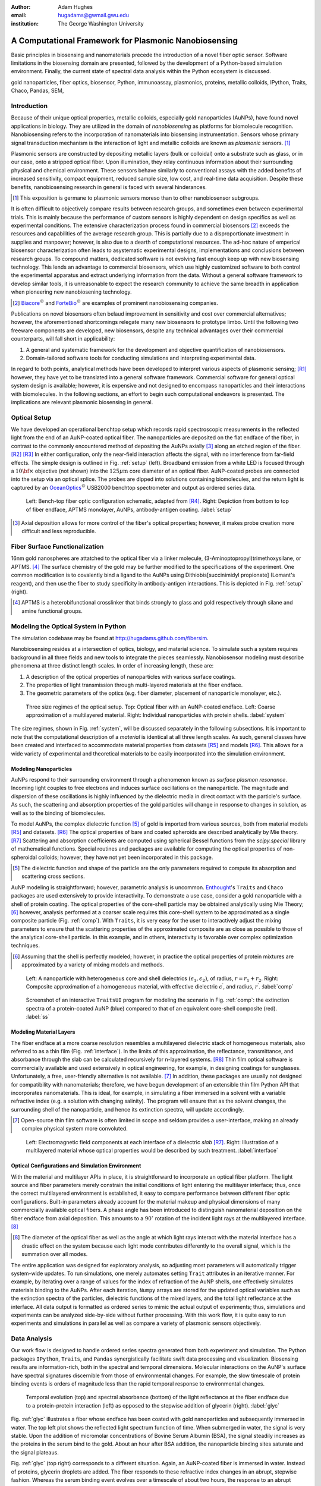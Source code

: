 :author: Adam Hughes
:email: hugadams@gwmail.gwu.edu
:institution: The George Washington University

------------------------------------------------------
A Computational Framework for Plasmonic Nanobiosensing
------------------------------------------------------

.. class:: abstract

   Basic principles in biosensing and nanomaterials precede the introduction of a novel fiber optic sensor.  Software limitations in the biosensing domain are presented, followed by the development of a Python-based simulation environment. Finally, the current state of spectral data analysis within the Python ecosystem is discussed.

.. class:: keywords

   gold nanoparticles, fiber optics, biosensor, Python, immunoassay, plasmonics, proteins, metallic colloids, IPython, Traits, Chaco, Pandas, SEM, 

Introduction
------------

Because of their unique optical properties, metallic colloids, especially gold nanoparticles (AuNPs), have found novel applications in biology.  They are utilized in the domain of *nanobiosensing* as platforms for biomolecule recognition.  Nanobiosensing refers to the incorporation of nanomaterials into biosensing instrumentation.  Sensors whose primary signal transduction mechanism is the interaction of light and metallic colloids are known as *plasmonic* sensors. [#]_

Plasmonic sensors are constructed by depositing metallic layers (bulk or colloidal) onto a substrate such as glass, or in our case, onto a stripped optical fiber.  Upon illumination, they relay continuous information about their surrounding physical and chemical environment.  These sensors behave similarly to conventional assays with the added benefits of increased sensitivity, compact equipment, reduced sample size, low cost, and real-time data acquisition.  Despite these benefits, nanobiosensing research in general is faced with several hinderances. 

.. [#] This exposition is germane to plasmonic sensors moreso than to other nanobiosensor subgroups.

It is often difficult to objectively compare results between research groups, and sometimes even between experimental trials.  This is mainly because the performance of custom sensors is highly dependent on design specifics as well as experimental conditions.  The extensive characterization process found in commercial biosensors [#]_ exceeds the resources and capabilities of the average research group. This is partially due to a disproportionate investment in supplies and manpower; however, is also due to a dearth of computational resources.  The ad-hoc nature of emperical biosensor characterization often leads to asystematic experimental designs, implementations and conclusions between research groups.  To compound matters, dedicated software is not evolving fast enough keep up with new biosensing technology. This lends an advantage to commercial biosensors, which use highly customized software to both control the experimental apparatus and extract underlying information from the data. Without a general software framework to develop similar tools, it is unreasonable to expect the research community to achieve the same breadth in application when pioneering new nanobiosening technology.


.. [#] Biacore_:math:`^\copyright` and ForteBio_:math:`^\copyright` are examples of prominent nanobiosensing companies.

.. _Biacore: http://www.biacore.com/lifesciences/Application_Support/index.html?viewmode=printer

.. _ForteBio: http://www.fortebio.com/company_overview.html

Publications on novel biosensors often belaud improvement in sensitivity and cost over commercial alternatives; however, the aforementioned shortcomings relegate many new biosensors to prototype limbo.  Until the following two freeware components are developed, new biosensors, despite any technical advantages over their commercial counterparts, will fall short in applicability:

1. A general and systematic framework for the development and objective
   quantification of nanobiosensors.
2. Domain-tailored software tools for conducting simulations and interpreting
   experimental data.

In regard to both points, analytical methods have been developed to interpret various aspects of plasmonic sensing; [R1]_ however, they have yet to be translated into a general software framework.  Commercial software for general optical system design is available; however, it is expensive and not designed to encompass nanoparticles and their interactions with biomolecules.  In the following sections, an effort to begin such computational endeavors is presented.  The implications are relevant plasmonic biosensing in general.


Optical Setup
-------------

We have developed an operational benchtop setup which records rapid spectroscopic measurements in the reflected light from the end of an AuNP-coated optical fiber. The nanoparticles are deposited on the flat endface of the fiber, in contrast to the commonly encountered method of depositing the AuNPs axially [#]_ along an etched region of the fiber. [R2]_ [R3]_   In either configuration, only the near-field interaction affects the signal, with no interference from far-field effects.   The simple design is outlined in Fig. :ref:`setup` (left).  Broadband emission from a white LED is focused through a :math:`10 {\bf \times}` objective (not shown) into the :math:`125 \mu \mbox{m}` core diameter of an optical fiber.  AuNP-coated probes are connected into the setup via an optical splice.  The probes are dipped into solutions containing biomolecules, and the return light is captured by an OceanOptics_:math:`^\copyright` USB2000 benchtop spectrometer and output as ordered series data.

.. figure:: sensor.png

   Left: Bench-top fiber optic configuration schematic, adapted from [R4]_.  Right: Depiction from bottom to top of fiber endface, APTMS monolayer, AuNPs, antibody-antigen coating. :label:`setup`

.. _OceanOptics: http://www.oceanoptics.com/

.. [#] Axial deposition allows for more control of the fiber's optical properties; however, it makes probe creation more difficult and less reproducible. 


Fiber Surface Functionalization
-------------------------------

16nm gold nanospheres are attatched to the optical fiber via a linker molecule, (3-Aminoptopropyl)trimethoxysilane, or APTMS. [#]_  The surface chemistry of the gold may be further modified to the specifications of the experiment.  One common modification is to covalently bind a ligand to the AuNPs using Dithiobis[succinimidyl propionate] (Lomant's reagent), and then use the fiber to study specificity in antibody-antigen interactions.  This is depicted in Fig. :ref:`setup` (right).

.. [#] APTMS is a heterobifunctional crosslinker that binds strongly to glass and gold respectively through silane and amine functional groups.


Modeling the Optical System in Python
------------------------------------------

The simulation codebase may be found at http://hugadams.github.com/fibersim.

Nanobiosensing resides at a intersection of optics, biology, and material science.  To simulate such a system requires background in all three fields and new tools to integrate the pieces seamlessly.  Nanobiosensor modeling must describe phenomena at three distinct length scales.  In order of increasing length, these are:

1. A description of the optical properties of nanoparticles with various surface coatings.
2. The properties of light transmission through multi-layered materials at the fiber endface.
3. The geometric parameters of the optics (e.g. fiber diameter, placement of nanoparticle monolayer, etc.).


.. figure:: system.png

   Three size regimes of the optical setup.  Top: Optical fiber with an AuNP-coated endface.  Left: Coarse approximation of a multilayered material. Right: Individual nanoparticles with protein shells. :label:`system`

The size regimes, shown in Fig. :ref:`system`, will be discussed separately in the following subsections. It is important to note that the computational description of a *material* is identical at all three length scales.  As such, general classes have been created and interfaced to accommodate material properties from datasets [R5]_ and models [R6]_.  This allows for a wide variety of experimental and theoretical materials to be easily incorporated into the simulation environment.

Modeling Nanoparticles
``````````````````````
AuNPs respond to their surrounding environment through a phenomenon known as *surface plasmon resonance*.  Incoming light couples to free electrons and induces surface oscillations on the nanoparticle.  The magnitude and dispersion of these oscillations is highly influenced by the dielectric media in direct contact with the particle's surface.  As such, the scattering and absorption properties of the gold particles will change in response to changes in solution, as well as to the binding of biomolecules.  

To model AuNPs, the complex dielectric function [#]_ of gold is imported from various sources, both from material models [R5]_ and datasets. [R6]_ The optical properties of bare and coated spheroids are described analytically by Mie theory. [R7]_  Scattering and absorption coefficients are computed using spherical Bessel functions from the *scipy.special* library of mathematical functions.  Special routines and packages are available for computing the optical properties of non-spheroidal colloids; however, they have not yet been incorporated in this package.  

.. [#] The dielectric function and shape of the particle are the only parameters required to compute its absorption and scattering cross sections.

AuNP modeling is straightforward; however, parametric analysis is uncommon.  Enthought_'s ``Traits`` and ``Chaco`` packages are used extensively to provide interactivity.  To demonstrate a use case, consider a gold nanoparticle with a shell of protein coating.  The optical properties of the core-shell particle may be obtained analytically using Mie Theory; [#]_ however, analysis performed at a coarser scale requires this core-shell system to be approximated as a single composite particle (Fig. :ref:`comp`).  With ``Traits``, it is very easy for the user to interactively adjust the mixing parameters to ensure that the scattering properties of the approximated composite are as close as possible to those of the analytical core-shell particle.  In this example, and in others, interactivity is favorable over complex optimization techniques.

.. [#] Assuming that the shell is perfectly modeled; however, in practice the optical properties of protein mixtures are approximated by a variety of mixing models and methods.

.. figure:: comp_nps.png

   Left: A nanoparticle with heterogeneous core and shell dielectrics :math:`(\epsilon_1, \epsilon_2)`, of radius, :math:`r=r_1 + r_2`.  Right: Composite approximation of a homogeneous material, with effective dielectric :math:`\epsilon^\prime`, and radius, :math:`r^\prime`. :label:`comp`

.. figure:: ss.png

   Screenshot of an interactive ``TraitsUI`` program for modeling the scenario in Fig. :ref:`comp`: the extinction spectra of a protein-coated AuNP (blue) compared to that of an equivalent core-shell composite  (red). :label:`ss`

Modeling Material Layers
````````````````````````
The fiber endface at a more coarse resolution resembles a multilayered dielectric stack of homogeneous materials, also referred to as a thin film (Fig. :ref:`interface`).  In the limits of this approximation, the reflectance, transmittance, and absorbance through the slab can be calculated recursively for n-layered systems. [R8]_  Thin film optical software is commercially available and used extensively in optical engineering, for example, in designing coatings for sunglasses.  Unfortunately, a free, user-friendly alternative is not available. [#]_  In addition, these packages are usually not designed for compatibility with nanomaterials; therefore, we have begun development of an extensible thin film Python API that incorporates nanomaterials.  This is ideal, for example, in simulating a fiber immersed in a solvent with a variable refractive index (e.g. a solution with changing salinity).  The program will ensure that as the solvent changes, the surrounding shell of the nanoparticle, and hence its extinction spectra, will update accordingly.

.. [#] Open-source thin film software is often limited in scope and seldom provides a user-interface, making an already complex physical system more convoluted.


.. figure:: interface_complex.png

   Left: Electromagnetic field components at each interface of a dielectric *slab* [R7]_.  Right: Illustration of a multilayered material whose optical properties would be described by such treatment. :label:`interface`

Optical Configurations and Simulation Environment
`````````````````````````````````````````````````
With the material and multilayer APIs in place, it is straightforward to incorporate an optical fiber platform.  The light source and fiber parameters merely constrain the initial conditions of light entering the multilayer interface; thus, once the correct multilayered environment is established, it easy to compare performance between different fiber optic configurations.  Built-in parameters already account for the material makeup and physical dimensions of many commercially available optical fibers.  A phase angle has been introduced to distinguish nanomaterial deposition on the fiber endface from axial deposition.  This amounts to a :math:`90^{\circ}` rotation of the incident light rays at the multilayered interface. [#]_ 

.. [#] The diameter of the optical fiber as well as the angle at which light rays interact with the material interface has a drastic effect on the system because each light mode contributes differently to the overall signal, which is the summation over all modes.

The entire application was designed for exploratory analysis, so adjusting most parameters will automatically trigger system-wide updates.  To run simulations, one merely automates setting ``Trait`` attributes in an iterative manner.  For example, by iterating over a range of values for the index of refraction of the AuNP shells, one effectively simulates materials binding to the AuNPs.  After each iteration, ``Numpy`` arrays are stored for the updated optical variables such as the extinction spectra of the particles, dielectric functions of the mixed layers, and the total light reflectance at the interface.  All data output is formatted as ordered series to mimic the actual output of experiments; thus, simulations and experiments can be analyzed side-by-side without further processing.  With this work flow, it is quite easy to run experiments and simulations in parallel as well as compare a variety of plasmonic sensors objectively.

Data Analysis
-------------

Our work flow is designed to handle ordered series spectra generated from both experiment and simulation.  The Python packages ``IPython``, ``Traits``, and ``Pandas`` synergistically facilitate swift data processing and visualization.  Biosensing results are information-rich, both in the spectral and temporal dimensions.  Molecular interactions on the AuNP's surface have spectral signatures discernible from those of environmental changes.  For example, the slow timescale of protein binding events is orders of magnitude less than the rapid temporal response to environmental changes. 

.. figure:: double_fib.png

   Temporal evolution (top) and spectral absorbance (bottom) of the light reflectance at the fiber endface due to a protein-protein interaction (left) as opposed to the stepwise addition of glycerin (right). :label:`glyc`

Fig. :ref:`glyc` illustrates a fiber whose endface has been coated with gold nanoparticles and subsequently immersed in water.  The top left plot shows the reflected light spectrum function of time.  When submerged in water, the signal is very stable. Upon the addition of micromolar concentrations of Bovine Serum Albumin (BSA), the signal steadily increases as the proteins in the serum bind to the gold.  About an hour after BSA addition, the nanoparticle binding sites saturate and the signal plateaus.

Fig. :ref:`glyc` (top right) corresponds to a different situation.  Again, an AuNP-coated fiber is immersed in water.  Instead of proteins, glycerin droplets are added.  The fiber responds to these refractive index changes in an abrupt, stepwise fashion.  Whereas the serum binding event evolves over a timescale of about two hours, the response to an abrupt environmental change takes mere seconds.  This is a simple demonstration of how timescale provides insights to the physiochemical nature of the underlying process.

The dataset's spectral dimension can be used to identify physiochemical phenomena as well.  Absorbance plots corresponding to BSA binding and glycerin addition are shown at the bottom of Fig. :ref:`glyc`.  These profiles tend to depend on the size of the biomolecules in the interaction.  The spectral profile of BSA-AuNP binding, for example, is representative of other large proteins binding to gold.  Similarly, index changes from saline, buffers and other viscous solutions are consistent with the dispersion profile of glycerin.  Small biomolecules such as amino acids have yet another spectral signature (not shown), as well as a timestamp that splits the difference between protein binding and refractive index changes.  This surprising relationship between the physiochemistry of an interaction and its temporal and spectral profiles aids in the interpretation of convoluted results in complex experiments.


.. figure:: varplot.png

   Top: Absorbance plot of the real-time deposition of AuNPs onto an optical fiber.  Bottom: Time-slice later in the datasets shows that the signal is dominated by signal at the surface plasmon resonance peak for gold, :math:`\lambda_{\mbox{SPR} } \approx 520 \; \mbox{nm}`.  The exemplifies the correct timescale over which spectral events manifest.  :label:`varplot`

Consistent binding profiles require similar nanoparticle coverage between fibers.  If the coating process is lithographic, it is easier to ensure consistent coverage; however, many plasmonic biosensors are created through a *wet* crosslinking process similar to the APTMS deposition described here.  Wet methods are more susceptible to extraneous factors; yet remarkably, we can use  the binding profile as a tool to monitor and control nanoparticle deposition in realtime.

Fig. :ref:`varplot` (top) is an absorbance plot of the deposition of gold nanoparticles onto the endface of an optical fiber (dataset begins at :math:`y=1`).  As the nanoparticles accumulate, they initially absorb signal, resulting in a drop in light reflectance; however, eventually the curves invert and climb rapidly.  This seems to suggest the existence of a second process; however, simulations have confirmed that this inflection is merely a consequence of the nanoparticle film density and its orientation on the fiber.  The spectral signature of the AuNP's may be observed by timeslicing the data (yellow curves) and renormalizing to the first curve in the subset.  This is plotted in Fig. :ref:`varplot` (bottom), and clearly shows spectral dispersion with major weight around :math:`\lambda=520` nm, the surface plasmon resonance peak of our gold nanoparticles.  

This approach to monitoring AuNP deposition not only allows one to control coverage, [#]_ but also provides information on deposition quality.  Depending on various factors, gold nanoparticles may tend to aggregate into clusters, rather than form a monolayer.  When this occurs, red-shifted absorbance profiles appear in the timeslicing analysis.  Because simple plots like Fig. :ref:`varplot` contain so much quantitative and qualitative information about nanoparticle coverage, we have begun an effort to calibrate these curves to measured particle coverage using scanning electron microscopy (SEM) (Fig. :ref:`sem`).  

.. [#] The user merely removes the fiber from AuNP when the absorbance reaches a preset value.

The benefits of such a calibration are two-fold. First, it turns out that the number of AuNP's on the fiber is a crucial parameter for predicting relevant biochemical quantities such as the binding affinity of two ligands.  Secondly, it is important to find several coverages that optimize sensor performance.  There are situations when maximum dynamic range at low particle coverage is desirable, for example in measuring non-equilibrium binding kinetics.  Because of mass transport limitations, estimations of binding affinity tend to be in error for densely populated monolayers.  In addition, there are coverages that impair dynamic range.  Thus, it is important to optimize and characterize sensor performance at various particle coverages.   Although simulations can estimate this relationship, it should also be confirmed experimentally. 


.. figure:: sem_dual.png
   :align: center

   SEM images of fiber endfaces with 25% (left) and 5% (right) AuNP surface coverage at 30,000 X magnification. :label:`sem`

Since most non-trivial biosensing experiments contain multiple phases (binding, unbinding, purging of the sensor surface, etc.), the subsequent data analysis requires the ability to rescale, resample and perform other manual curations on-the-fly.  ``Pandas`` provides a great tool set for manipulating series data in such a manner.  For example, slicing a set of ordered series data by rows (spectral dimension) and columns (temporal dimension) is quite simple:

.. code-block:: python

   ## Read series data from tab-delimited 
   ## file into a pandas DataFrame object
   from pandas import read_csv
   data=read_csv('path to file', sep='\t')  
	
   ## Select data by column index
   data[['time1', 'time2']]  

   ## Slice data by row label (wavelength)
   data.ix[500.0:750.0]

By interfacing to ``Chaco``, and to the ``Pandas`` plotting interface, one can slice, resample and visualize interesting regions in the dataspace quite easily.  Through these packages, it is possible for non-computer scientists to not just visualize, but to dynamically *explore* the dataset.  The prior examples of BSA and glycerin demonstrated just how much information could be extracted from the data using only simple, interactive methods.  

our interactive approach is in contrast to popular *all-in-one* analysis methods.  In Two-Dimensional Correlation Analysis (2DCA), [R9]_ for example, cross correlations of the entire dataset are consolidated into two contour plots.  These plots tend to be difficult to interpret, [#]_ and become intractable for multi-staged events.  Additionally, under certain experimental conditions they cannot be interpreted at all.  It turns out that much of the same information provided by 2DCA can be ascertained using the simple, dynamic analysis methods presented here.  This is not to suggest that techniques like 2DCA are disadvantageous, merely that some of the results may be obtained more simply.  Perhaps in the future, transparent, interactive approaches will constitute the core of the spectral data analysis pipeline with sophisticated techniques like 2DCA adopting a complimentary role.

.. [#] 2DCA decomposes series data into orthogonal synchronous and asynchronous components. By applying the so-called Noda's rules, one can then analyze the resultant contour maps and infer information about events unfolding in the system.
 

Conclusions
-----------
A benchtop nanobiosensor has been developed for the realtime detection of biomolecular interactions.  It, as well as other emergent biosensing technologies, is hindered by a lack of dedicated open-source software.  In an effort to remedy this, prototypical simulation and analysis tools have been developed to assist with our plasmonic sensor and certainly have the potential for wider applicability.  Scientific Python libraries, especially ``Chaco`` and ``Pandas``, reside at the core of our data analysis toolkit and are proving invaluable for interacting with and visualizing results.  Unexpected physiochemical identifiers appear consistently within experimental results.  These binding profiles not only provide new qualitative insights, but with the help of SEM imaging, may soon open new avenues towards the difficult task of quantifying biosensor output.  Python has proven invaluable to our research, and just as it has suffused the domains of astronomy and finance, seems primed to emerge as the de-facto design platform in biosensing and its related fields.   
 
-----------------------------------------------------------------------

Acknowledgements
----------------
I would like to thank my advisor, Dr. Mark Reeves, for his devoted guidance and support.  I owe a great debt to Annie Matsko for her dedication in the lab and assistance in drafting this document.  In regard to the programming community, I must foremost thank Enthought_ and the other sponsors of the SciPy2012 conference.  Their generous student sponsorship program made it possible for me to attend for that I am gracious.  Although indebted to countless members of the Python community, I must explicitly thank Jonathan March, Robert Kern and Stéfan van der Walt for their patience in helping me through various programming quandries.  Thank you De-Hao Tsai and Vincent Hackley at the Material Measurement Laboratory at NIST for your helpful discussions and allowing our group to use your zeta-potential instrumentation.  Finally, I must thank the George Gamow Research Fellowship Program, the Luther Rice Collaborative Research Fellowship program, and the George Washington University for the Knox fellowship for generous financial support. 

.. _Enthought: http://www.enthought.com/


.. [R1] Anuj K. Sharma B.D. Gupta. *Fiber Optic Sensor Based on Surface Plasmon Resonance with Nanoparticle Films.* Photonics and Nanostructures - Fundamentals and Applications, 3:30,37, 2005.

.. [R2] Ching-Te Huang Chun-Ping Jen Tzu-Chien Chao. *A Novel Design of Grooved Fibers for Fiber-optic Localized Plasmon Resonance Biosensors.*, 
           Sensors, 9:15, August 2009.

.. [R3] Wen-Chi Tsai Pi-Ju Rini Pai. *Surface Plasmon Resonance-based Immunosensor with Oriented Immobilized Antibody Fragments on a Mixed Self-Assembled Monolayer for the Determination of Staphylococcal Enterotoxin B.*, MICROCHIMICA ACTA, 166(1-2):115–122, February 2009.

.. [R4] Mitsui Handa Kajikawa. *Optical Fiber Affinity Biosensor Based on Localized Surface Plasmon Resonance.*, 
	   Applied Physics Letters, 85(18):320–340, November 2004.

.. [R5] Etchegoin Ru Meyer.  *An Analytic Model for the Optical Properties of Gold.* The Journal of Chemical Physics, 125, 164705, 2006.

.. [R6] Christy, Johnson.   *Optical Constants of Noble Metals.* Physics Review, 6 B:4370-4379, 1972.

.. [R7] Bohren Huffman.  *Absorption and Scattering of Light by Small Particles*, Wiley Publishing, 1983.

.. [R8] Orfanidis, Sophocles.  *Electromagnetic Waves and Antennas.* 2008

.. [R9] Yukihiro Ozaki Isao Noda. *Two-Dimensional Correlation Spectroscopy.* Wiley, 2004.

